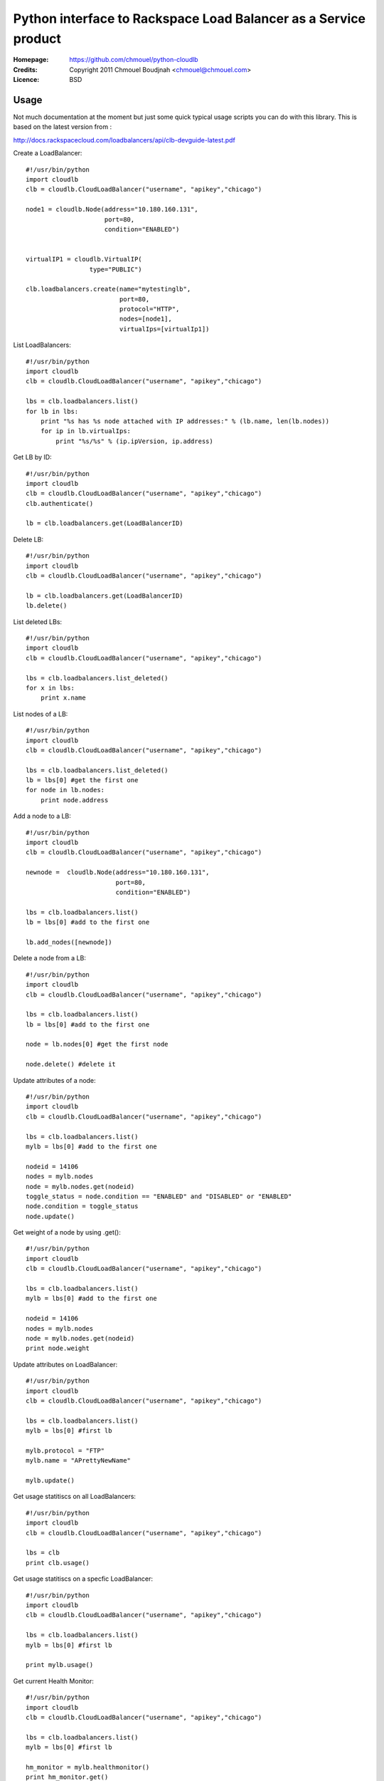 ==================================================================
 Python interface to Rackspace Load Balancer as a Service product
==================================================================

:Homepage:  https://github.com/chmouel/python-cloudlb
:Credits:   Copyright 2011 Chmouel Boudjnah <chmouel@chmouel.com>
:Licence:   BSD


Usage
=====

Not much documentation at the moment but just some quick typical usage
scripts you can do with this library. This is based on the latest version from :

http://docs.rackspacecloud.com/loadbalancers/api/clb-devguide-latest.pdf

Create a LoadBalancer::

  #!/usr/bin/python
  import cloudlb
  clb = cloudlb.CloudLoadBalancer("username", "apikey","chicago")

  node1 = cloudlb.Node(address="10.180.160.131",
                       port=80,
                       condition="ENABLED")


  virtualIP1 = cloudlb.VirtualIP(
                   type="PUBLIC") 

  clb.loadbalancers.create(name="mytestinglb",
                           port=80,
                           protocol="HTTP",
                           nodes=[node1],
                           virtualIps=[virtualIp1])
  

List LoadBalancers::

  #!/usr/bin/python
  import cloudlb
  clb = cloudlb.CloudLoadBalancer("username", "apikey","chicago")

  lbs = clb.loadbalancers.list()
  for lb in lbs:
      print "%s has %s node attached with IP addresses:" % (lb.name, len(lb.nodes))
      for ip in lb.virtualIps:
          print "%s/%s" % (ip.ipVersion, ip.address)

Get LB by ID::

  #!/usr/bin/python
  import cloudlb
  clb = cloudlb.CloudLoadBalancer("username", "apikey","chicago")
  clb.authenticate()

  lb = clb.loadbalancers.get(LoadBalancerID)

Delete LB::

  #!/usr/bin/python
  import cloudlb
  clb = cloudlb.CloudLoadBalancer("username", "apikey","chicago")

  lb = clb.loadbalancers.get(LoadBalancerID)
  lb.delete()

List deleted LBs::

  #!/usr/bin/python
  import cloudlb
  clb = cloudlb.CloudLoadBalancer("username", "apikey","chicago")

  lbs = clb.loadbalancers.list_deleted()
  for x in lbs:
      print x.name

List nodes of a LB::

  #!/usr/bin/python
  import cloudlb
  clb = cloudlb.CloudLoadBalancer("username", "apikey","chicago")

  lbs = clb.loadbalancers.list_deleted()
  lb = lbs[0] #get the first one
  for node in lb.nodes:
      print node.address

Add a node to a LB::

  #!/usr/bin/python
  import cloudlb
  clb = cloudlb.CloudLoadBalancer("username", "apikey","chicago")
 
  newnode =  cloudlb.Node(address="10.180.160.131",
                          port=80,
                          condition="ENABLED")

  lbs = clb.loadbalancers.list()
  lb = lbs[0] #add to the first one

  lb.add_nodes([newnode])
  

Delete a node from a LB::

  #!/usr/bin/python
  import cloudlb
  clb = cloudlb.CloudLoadBalancer("username", "apikey","chicago")
 
  lbs = clb.loadbalancers.list()
  lb = lbs[0] #add to the first one

  node = lb.nodes[0] #get the first node

  node.delete() #delete it

Update attributes of a node::

  #!/usr/bin/python
  import cloudlb
  clb = cloudlb.CloudLoadBalancer("username", "apikey","chicago")
 
  lbs = clb.loadbalancers.list()
  mylb = lbs[0] #add to the first one

  nodeid = 14106
  nodes = mylb.nodes  
  node = mylb.nodes.get(nodeid)
  toggle_status = node.condition == "ENABLED" and "DISABLED" or "ENABLED"
  node.condition = toggle_status
  node.update()

Get weight of a node by using .get()::

  #!/usr/bin/python
  import cloudlb
  clb = cloudlb.CloudLoadBalancer("username", "apikey","chicago")
 
  lbs = clb.loadbalancers.list()
  mylb = lbs[0] #add to the first one

  nodeid = 14106
  nodes = mylb.nodes  
  node = mylb.nodes.get(nodeid)
  print node.weight

Update attributes on LoadBalancer::

  #!/usr/bin/python
  import cloudlb
  clb = cloudlb.CloudLoadBalancer("username", "apikey","chicago")

  lbs = clb.loadbalancers.list()
  mylb = lbs[0] #first lb

  mylb.protocol = "FTP"
  mylb.name = "APrettyNewName"

  mylb.update()

Get usage statitiscs on all LoadBalancers::

  #!/usr/bin/python
  import cloudlb
  clb = cloudlb.CloudLoadBalancer("username", "apikey","chicago")
  
  lbs = clb
  print clb.usage()

Get usage statitiscs on a specfic LoadBalancer::

  #!/usr/bin/python
  import cloudlb
  clb = cloudlb.CloudLoadBalancer("username", "apikey","chicago")
  
  lbs = clb.loadbalancers.list()
  mylb = lbs[0] #first lb

  print mylb.usage()

Get current Health Monitor::

  #!/usr/bin/python
  import cloudlb
  clb = cloudlb.CloudLoadBalancer("username", "apikey","chicago")
  
  lbs = clb.loadbalancers.list()
  mylb = lbs[0] #first lb

  hm_monitor = mylb.healthmonitor()
  print hm_monitor.get()

Monitor loadbalancer using simple TCP Connect::

  #!/usr/bin/python
  import cloudlb
  clb = cloudlb.CloudLoadBalancer("username", "apikey","chicago")
  
  lbs = clb.loadbalancers.list()
  mylb = lbs[0] #first lb

  hm_monitor = mylb.healthmonitor()
  hm = cloudlb.healthmonitor.HealthMonitor(
    type="CONNECT",
    delay=10,
    timeout=10,
    attemptsBeforeDeactivation=3)
  
  hm_monitor.add(hm)

Monitor loadbalancer using HTTP(s)::

  #!/usr/bin/python
  import cloudlb
  clb = cloudlb.CloudLoadBalancer("username", "apikey","chicago")
  
  lbs = clb.loadbalancers.list()
  mylb = lbs[0] #first lb

  hm_monitor = mylb.healthmonitor()
  hm = cloudlb.healthmonitor.HealthMonitor(
      type="HTTP", #or HTTPS
      delay=10,
      timeout=10,
      attemptsBeforeDeactivation=3,
      path="/",
      statusRegex="",
      bodyRegex="testing")
  hm_monitor.add(hm)

Delete Health Monitor rule::

  #!/usr/bin/python
  import cloudlb
  clb = cloudlb.CloudLoadBalancer("username", "apikey","chicago")
  
  lbs = clb.loadbalancers.list()
  mylb = lbs[0] #first lb

  hm_monitor = mylb.healthmonitor()
  hm_monitor.delete()

Add http cookie session persistense::

  #!/usr/bin/python
  import cloudlb
  clb = cloudlb.CloudLoadBalancer("username", "apikey","chicago")
  
  lbs = clb.loadbalancers.list()
  mylb = lbs[0] #first lb

  ss = cloudlb.sessionpersistense.SessionPersistense(persistenceType="HTTP_COOKIE")

  ssp = mylb.session_persistense()
  ssp.add(ss)

Get session persistense::

  #!/usr/bin/python
  import cloudlb
  clb = cloudlb.CloudLoadBalancer("username", "apikey","chicago")
  
  lbs = clb.loadbalancers.list()
  mylb = lbs[0] #first lb

  ssp = mylb.session_persistense()
  print ssp.get()

Delete session persistense configuration::

  #!/usr/bin/python
  import cloudlb
  clb = cloudlb.CloudLoadBalancer("username", "apikey","chicago")
  
  lbs = clb.loadbalancers.list()
  mylb = lbs[0] #first lb

  ssp = mylb.session_persistense()
  ssp.delete()


LICENSE
=======

See COPYING for license information. Copyright © 2011, Rackspace US, Inc.

Author
======

Chmouel Boudjnah <chmouel@chmouel.com>

